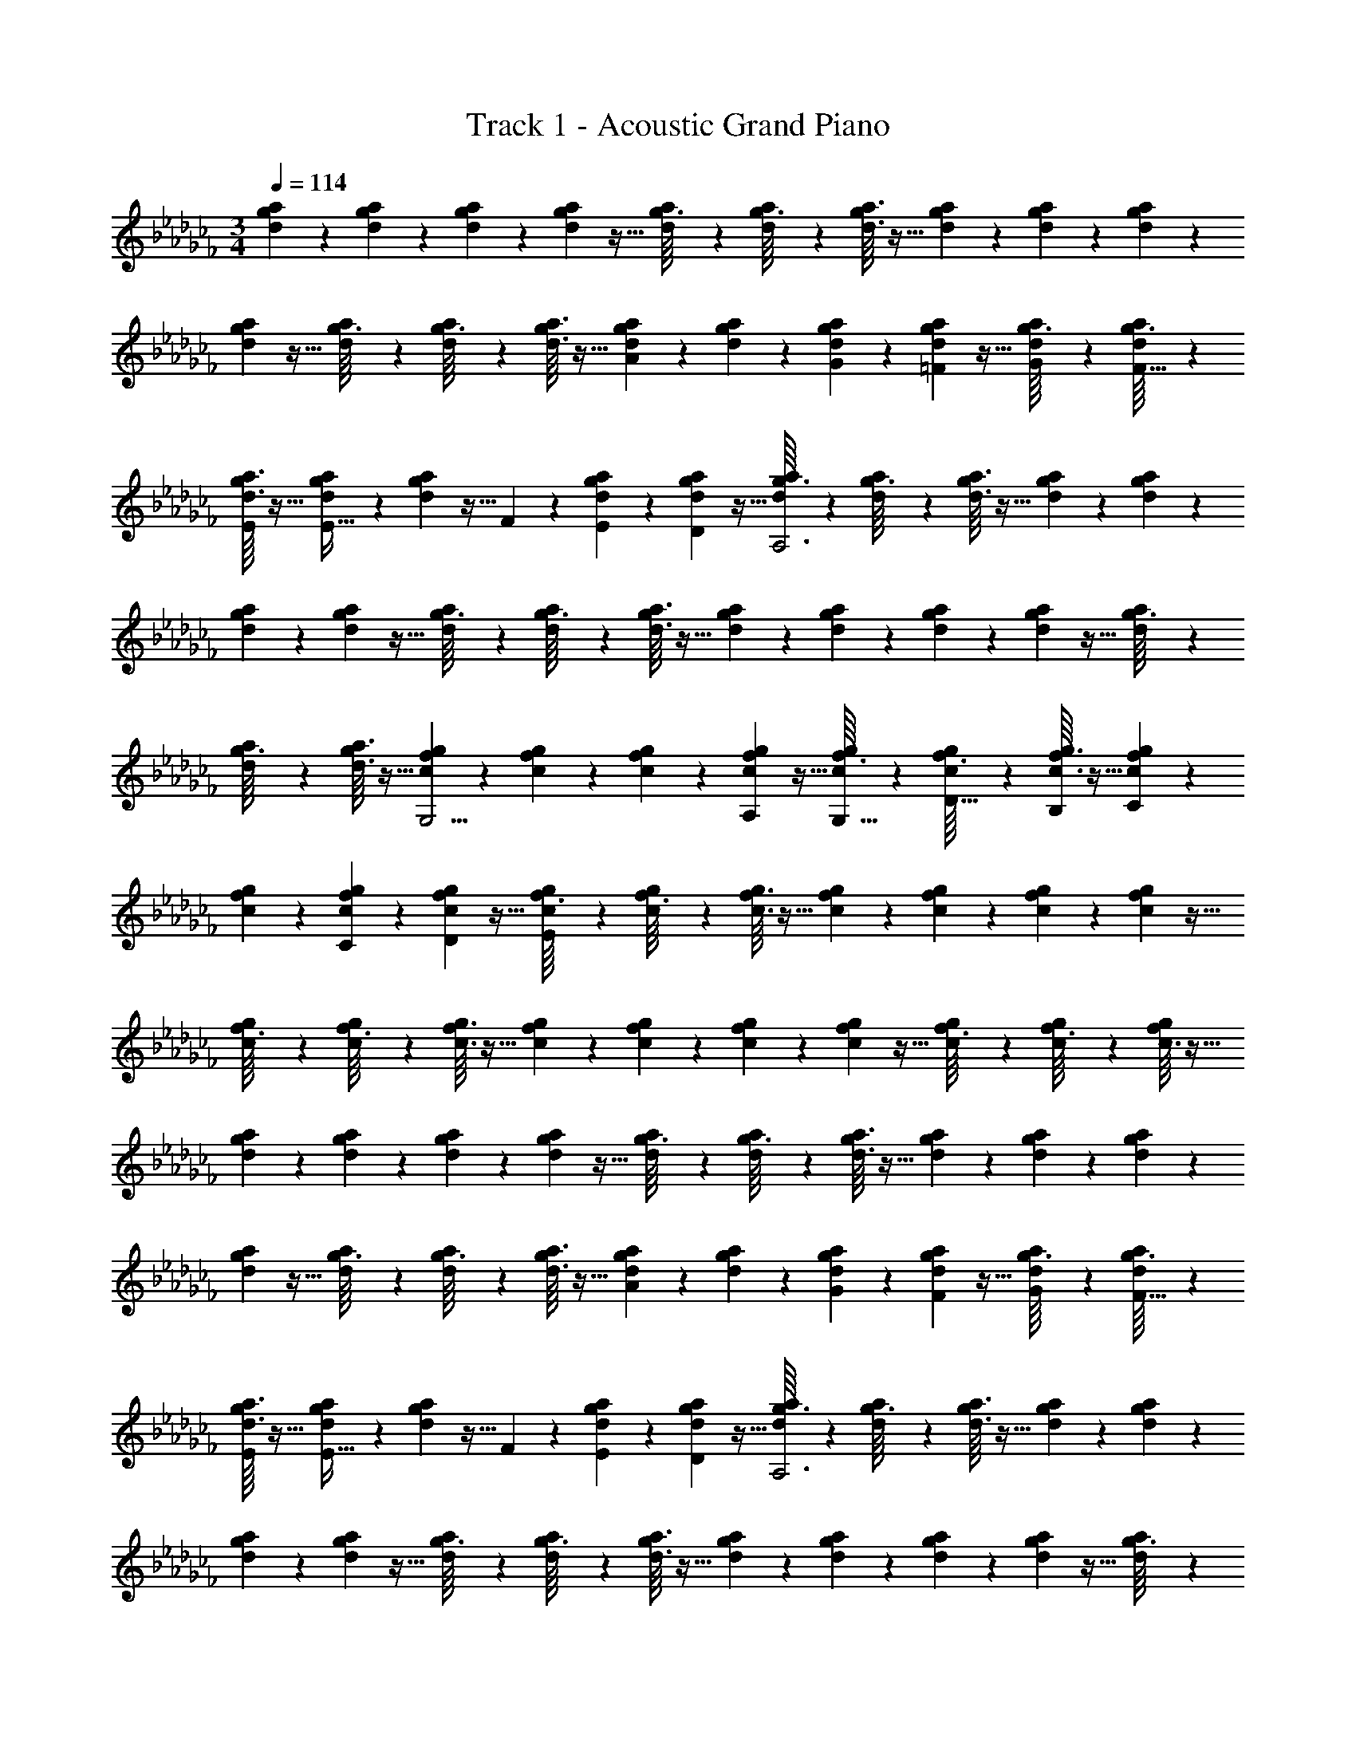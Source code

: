 X: 1
T: Track 1 - Acoustic Grand Piano
Z: ABC Generated by Starbound Composer v0.8.6
L: 1/4
M: 3/4
Q: 1/4=114
K: Cb
[d/7g/7a/7] z25/168 [d/12a/12g17/168] z29/72 [d7/72a7/72g/9] z29/72 [d7/72g7/72a7/72] z5/32 [d23/288a23/288g3/32] z121/288 [d23/288a23/288g3/32] z7/18 [d3/32a3/32g/9] z13/32 [d/7g/7a/7] z25/168 [d/12a/12g17/168] z29/72 [d7/72a7/72g/9] z29/72 
[d7/72g7/72a7/72] z5/32 [d23/288a23/288g3/32] z121/288 [d23/288a23/288g3/32] z7/18 [d3/32a3/32g/9] z13/32 [d/7g/7a/7A4/5] z25/168 [d/12a/12g17/168] z29/72 [d7/72a7/72g/9G17/36] z29/72 [d7/72g7/72a7/72=F2/9] z5/32 [d23/288a23/288g3/32G121/224] z121/288 [d23/288a23/288g3/32F17/32] z7/18 
[d3/32a3/32g/9E/] z13/32 [d/7g/7a/7E19/32] z25/168 [d/12a/12g17/168] z5/32 F55/288 z/18 [d7/72a7/72g/9E17/36] z29/72 [d7/72g7/72a7/72D49/180] z5/32 [d23/288a23/288g3/32A,3] z121/288 [d23/288a23/288g3/32] z7/18 [d3/32a3/32g/9] z13/32 [d/7g/7a/7] z25/168 [d/12a/12g17/168] z29/72 
[d7/72a7/72g/9] z29/72 [d7/72g7/72a7/72] z5/32 [d23/288a23/288g3/32] z121/288 [d23/288a23/288g3/32] z7/18 [d3/32a3/32g/9] z13/32 [d/7g/7a/7] z25/168 [d/12a/12g17/168] z29/72 [d7/72a7/72g/9] z29/72 [d7/72g7/72a7/72] z5/32 [d23/288a23/288g3/32] z121/288 
[d23/288a23/288g3/32] z7/18 [d3/32a3/32g/9] z13/32 [c/7f/7g/7G,5/4] z25/168 [c/12g/12f17/168] z29/72 [c7/72g7/72f/9] z29/72 [c7/72f7/72g7/72A,2/9] z5/32 [c23/288g23/288f3/32G,15/32] z121/288 [c23/288g23/288f3/32D17/32] z7/18 [c3/32g3/32f/9B,3/7] z13/32 [c/7f/7g/7C7/9] z25/168 
[c/12g/12f17/168] z29/72 [c7/72g7/72f/9C77/144] z29/72 [c7/72f7/72g7/72D49/180] z5/32 [c23/288g23/288f3/32E137/96] z121/288 [c23/288g23/288f3/32] z7/18 [c3/32g3/32f/9] z13/32 [c/7f/7g/7] z25/168 [c/12g/12f17/168] z29/72 [c7/72g7/72f/9] z29/72 [c7/72f7/72g7/72] z5/32 
[c23/288g23/288f3/32] z121/288 [c23/288g23/288f3/32] z7/18 [c3/32g3/32f/9] z13/32 [c/7f/7g/7] z25/168 [c/12g/12f17/168] z29/72 [c7/72g7/72f/9] z29/72 [c7/72f7/72g7/72] z5/32 [c23/288g23/288f3/32] z121/288 [c23/288g23/288f3/32] z7/18 [c3/32f/9g/9] z13/32 
[d/7g/7a/7] z25/168 [d/12a/12g17/168] z29/72 [d7/72a7/72g/9] z29/72 [d7/72g7/72a7/72] z5/32 [d23/288a23/288g3/32] z121/288 [d23/288a23/288g3/32] z7/18 [d3/32a3/32g/9] z13/32 [d/7g/7a/7] z25/168 [d/12a/12g17/168] z29/72 [d7/72a7/72g/9] z29/72 
[d7/72g7/72a7/72] z5/32 [d23/288a23/288g3/32] z121/288 [d23/288a23/288g3/32] z7/18 [d3/32a3/32g/9] z13/32 [d/7g/7a/7A4/5] z25/168 [d/12a/12g17/168] z29/72 [d7/72a7/72g/9G17/36] z29/72 [d7/72g7/72a7/72F2/9] z5/32 [d23/288a23/288g3/32G121/224] z121/288 [d23/288a23/288g3/32F17/32] z7/18 
[d3/32a3/32g/9E/] z13/32 [d/7g/7a/7E19/32] z25/168 [d/12a/12g17/168] z5/32 F55/288 z/18 [d7/72a7/72g/9E17/36] z29/72 [d7/72g7/72a7/72D49/180] z5/32 [d23/288a23/288g3/32A,3] z121/288 [d23/288a23/288g3/32] z7/18 [d3/32a3/32g/9] z13/32 [d/7g/7a/7] z25/168 [d/12a/12g17/168] z29/72 
[d7/72a7/72g/9] z29/72 [d7/72g7/72a7/72] z5/32 [d23/288a23/288g3/32] z121/288 [d23/288a23/288g3/32] z7/18 [d3/32a3/32g/9] z13/32 [d/7g/7a/7] z25/168 [d/12a/12g17/168] z29/72 [d7/72a7/72g/9] z29/72 [d7/72g7/72a7/72] z5/32 [d23/288a23/288g3/32] z121/288 
[d23/288a23/288g3/32] z7/18 [d3/32a3/32g/9] z13/32 [c/7f/7g/7G,5/4] z25/168 [c/12g/12f17/168] z29/72 [c7/72g7/72f/9] z29/72 [c7/72f7/72g7/72A,2/9] z5/32 [c23/288g23/288f3/32G,15/32] z121/288 [c23/288g23/288f3/32D17/32] z7/18 [c3/32g3/32f/9B,3/7] z13/32 [c/7f/7g/7C7/9] z25/168 
[c/12g/12f17/168] z29/72 [c7/72g7/72f/9C77/144] z29/72 [c7/72f7/72g7/72D49/180] z5/32 [c23/288g23/288f3/32E137/96] z121/288 [c23/288g23/288f3/32] z7/18 [c3/32g3/32f/9] z13/32 [c/7f/7g/7] z25/168 [c/12g/12f17/168] z29/72 [c7/72g7/72f/9] z29/72 [c7/72f7/72g7/72] z5/32 
[c23/288g23/288f3/32] z121/288 [c23/288g23/288f3/32] z7/18 [c3/32g3/32f/9] z13/32 [c/7f/7g/7] z25/168 [c/12g/12f17/168] z29/72 [c7/72g7/72f/9] z29/72 [c7/72f7/72g7/72] z5/32 [c23/288g23/288f3/32] z121/288 [c23/288g23/288f3/32] z7/18 [c3/32f/9g/9] 
